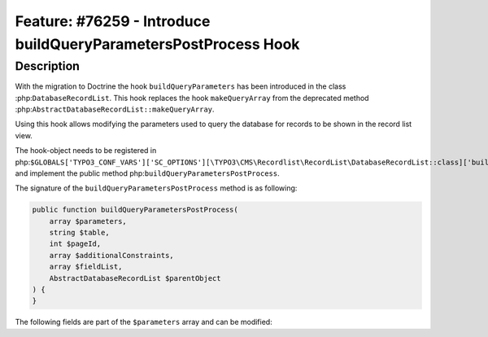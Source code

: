 ================================================================
Feature: #76259 - Introduce buildQueryParametersPostProcess Hook
================================================================

Description
===========

With the migration to Doctrine the hook ``buildQueryParameters``
has been introduced in the class :php:``DatabaseRecordList``. This hook
replaces the hook ``makeQueryArray`` from the deprecated method
:php:``AbstractDatabaseRecordList::makeQueryArray``.

Using this hook allows modifying the parameters used to query the database
for records to be shown in the record list view.

The hook-object needs to be registered in php:``$GLOBALS['TYPO3_CONF_VARS']['SC_OPTIONS'][\TYPO3\CMS\Recordlist\RecordList\DatabaseRecordList::class]['buildQueryParameters'][]``
and implement the public method php:``buildQueryParametersPostProcess``.

The signature of the ``buildQueryParametersPostProcess`` method is as following:

.. code-block:: php

    public function buildQueryParametersPostProcess(
        array $parameters,
        string $table,
        int $pageId,
        array $additionalConstraints,
        array $fieldList,
        AbstractDatabaseRecordList $parentObject
    ) {
    }

The following fields are part of the ``$parameters`` array and can be modified:

==============  ==========  ===========
Key             Type        Description
--------------  ----------  -----------
table           string      The queried tablename
fields          string[]    The columns to retrieve
groupBy         string[]    The columns to group the result by
firstResult     int|null    The offset to start retrieve rows from
maxResults      int|null    The maximum number of rows to retrieve
orderBy         array[]     Array of arrays containing fieldname/sorting pairs
where           string[]    Array of where conditions to apply to the database query.
